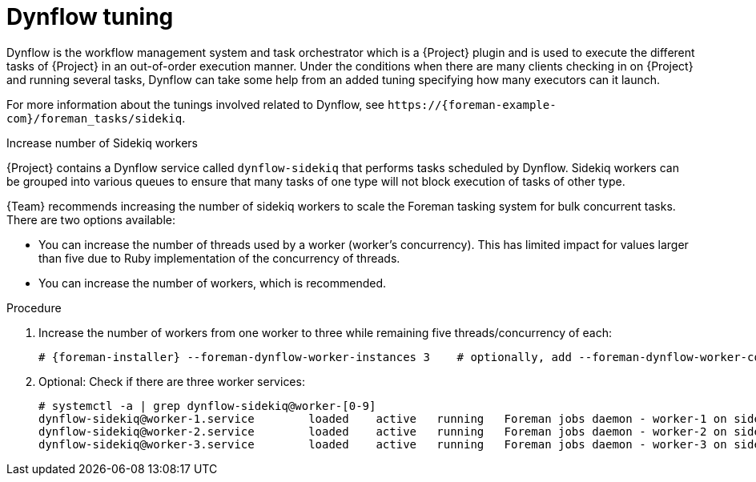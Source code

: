 :_mod-docs-content-type: CONCEPT

[id="Dynflow_Tuning_{context}"]
= Dynflow tuning

Dynflow is the workflow management system and task orchestrator which is a {Project} plugin and is used to execute the different tasks of {Project} in an out-of-order execution manner.
Under the conditions when there are many clients checking in on {Project} and running several tasks, Dynflow can take some help from an added tuning specifying how many executors can it launch.

For more information about the tunings involved related to Dynflow, see `\https://{foreman-example-com}/foreman_tasks/sidekiq`.

.Increase number of Sidekiq workers
{Project} contains a Dynflow service called `dynflow-sidekiq` that performs tasks scheduled by Dynflow.
Sidekiq workers can be grouped into various queues to ensure that many tasks of one type will not block execution of tasks of other type.

{Team} recommends increasing the number of sidekiq workers to scale the Foreman tasking system for bulk concurrent tasks.
ifdef::katello,orcharhino,satellite[]
Typical concurrent tasks are multiple content view publications and promotions, content synchronizations, and synchronizations to {SmartProxyServers}.
endif::[]
There are two options available:

* You can increase the number of threads used by a worker (worker's concurrency).
This has limited impact for values larger than five due to Ruby implementation of the concurrency of threads.
* You can increase the number of workers, which is recommended.

.Procedure
. Increase the number of workers from one worker to three while remaining five threads/concurrency of each:
+
[options="nowrap", subs="+quotes,verbatim,attributes"]
----
# {foreman-installer} --foreman-dynflow-worker-instances 3    # optionally, add --foreman-dynflow-worker-concurrency 5
----
. Optional: Check if there are three worker services:
+
[options="nowrap", subs="+quotes,verbatim,attributes"]
----
# systemctl -a | grep dynflow-sidekiq@worker-[0-9]
dynflow-sidekiq@worker-1.service        loaded    active   running   Foreman jobs daemon - worker-1 on sidekiq
dynflow-sidekiq@worker-2.service        loaded    active   running   Foreman jobs daemon - worker-2 on sidekiq
dynflow-sidekiq@worker-3.service        loaded    active   running   Foreman jobs daemon - worker-3 on sidekiq
----

ifdef::satellite[]
For more information, see https://access.redhat.com/solutions/6293741[How to add sidekiq workers in Satellite6?].
endif::[]
